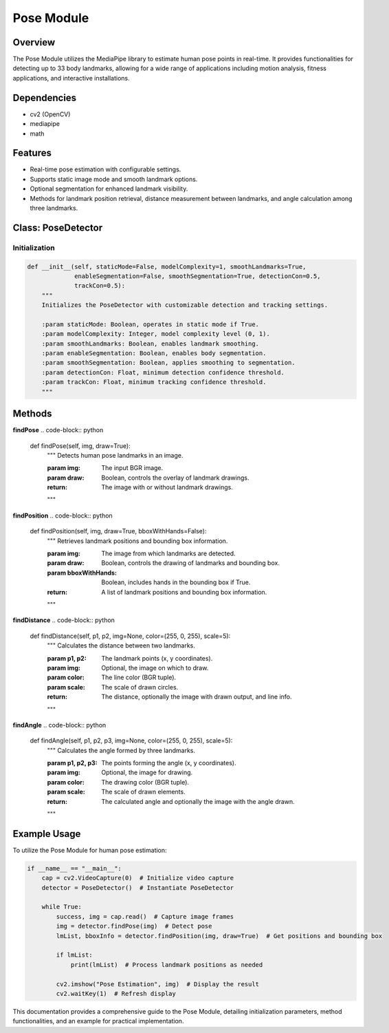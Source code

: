 Pose Module
===========

Overview
--------
The Pose Module utilizes the MediaPipe library to estimate human pose points in real-time. It provides functionalities for detecting up to 33 body landmarks, allowing for a wide range of applications including motion analysis, fitness applications, and interactive installations.

Dependencies
------------
- cv2 (OpenCV)
- mediapipe
- math

Features
--------
- Real-time pose estimation with configurable settings.
- Supports static image mode and smooth landmark options.
- Optional segmentation for enhanced landmark visibility.
- Methods for landmark position retrieval, distance measurement between landmarks, and angle calculation among three landmarks.

Class: PoseDetector
-------------------

Initialization
~~~~~~~~~~~~~~
.. code-block:: python

    def __init__(self, staticMode=False, modelComplexity=1, smoothLandmarks=True,
                 enableSegmentation=False, smoothSegmentation=True, detectionCon=0.5,
                 trackCon=0.5):
        """
        Initializes the PoseDetector with customizable detection and tracking settings.

        :param staticMode: Boolean, operates in static mode if True.
        :param modelComplexity: Integer, model complexity level (0, 1).
        :param smoothLandmarks: Boolean, enables landmark smoothing.
        :param enableSegmentation: Boolean, enables body segmentation.
        :param smoothSegmentation: Boolean, applies smoothing to segmentation.
        :param detectionCon: Float, minimum detection confidence threshold.
        :param trackCon: Float, minimum tracking confidence threshold.
        """

Methods
-------

**findPose**
.. code-block:: python

    def findPose(self, img, draw=True):
        """
        Detects human pose landmarks in an image.

        :param img: The input BGR image.
        :param draw: Boolean, controls the overlay of landmark drawings.
        :return: The image with or without landmark drawings.
        """

**findPosition**
.. code-block:: python

    def findPosition(self, img, draw=True, bboxWithHands=False):
        """
        Retrieves landmark positions and bounding box information.

        :param img: The image from which landmarks are detected.
        :param draw: Boolean, controls the drawing of landmarks and bounding box.
        :param bboxWithHands: Boolean, includes hands in the bounding box if True.
        :return: A list of landmark positions and bounding box information.
        """

**findDistance**
.. code-block:: python

    def findDistance(self, p1, p2, img=None, color=(255, 0, 255), scale=5):
        """
        Calculates the distance between two landmarks.

        :param p1, p2: The landmark points (x, y coordinates).
        :param img: Optional, the image on which to draw.
        :param color: The line color (BGR tuple).
        :param scale: The scale of drawn circles.
        :return: The distance, optionally the image with drawn output, and line info.
        """

**findAngle**
.. code-block:: python

    def findAngle(self, p1, p2, p3, img=None, color=(255, 0, 255), scale=5):
        """
        Calculates the angle formed by three landmarks.

        :param p1, p2, p3: The points forming the angle (x, y coordinates).
        :param img: Optional, the image for drawing.
        :param color: The drawing color (BGR tuple).
        :param scale: The scale of drawn elements.
        :return: The calculated angle and optionally the image with the angle drawn.
        """

Example Usage
-------------
To utilize the Pose Module for human pose estimation:

.. code-block:: python

    if __name__ == "__main__":
        cap = cv2.VideoCapture(0)  # Initialize video capture
        detector = PoseDetector()  # Instantiate PoseDetector

        while True:
            success, img = cap.read()  # Capture image frames
            img = detector.findPose(img)  # Detect pose
            lmList, bboxInfo = detector.findPosition(img, draw=True)  # Get positions and bounding box

            if lmList:
                print(lmList)  # Process landmark positions as needed

            cv2.imshow("Pose Estimation", img)  # Display the result
            cv2.waitKey(1)  # Refresh display

This documentation provides a comprehensive guide to the Pose Module, detailing initialization parameters, method functionalities, and an example for practical implementation.
